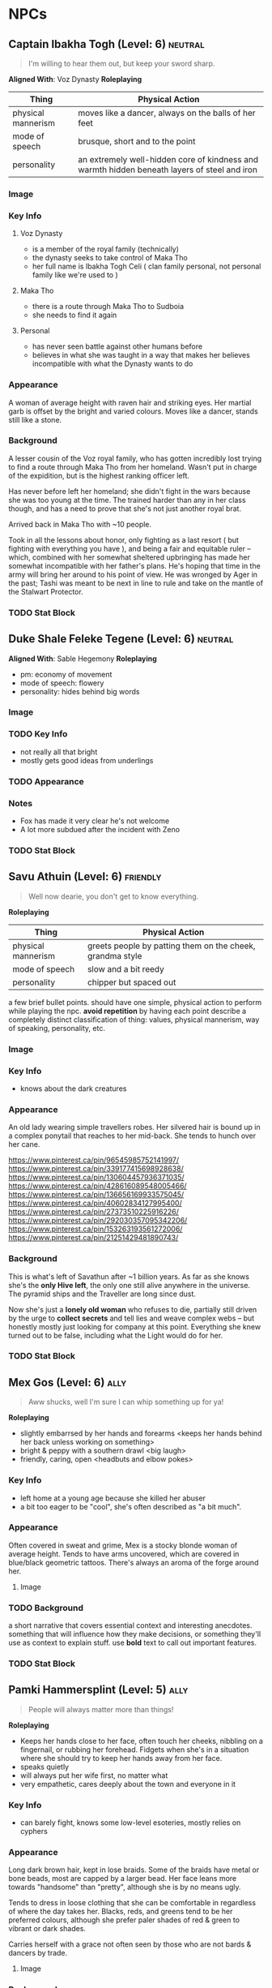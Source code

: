 #+TAGS: friend ally neutral indifferent hostile
* NPCs
** Captain Ibakha Togh (Level: 6)                                  :neutral:
#+BEGIN_QUOTE
I'm willing to hear them out, but keep your sword sharp.
#+END_QUOTE

*Aligned With*: Voz Dynasty
*Roleplaying*
| Thing              | Physical Action                                                                              |
|--------------------+----------------------------------------------------------------------------------------------|
| physical mannerism | moves like a dancer, always on the balls of her feet                                         |
| mode of speech     | brusque, short and to the point                                                              |
| personality        | an extremely well-hidden core of kindness and warmth hidden beneath layers of steel and iron |

*** Image
[[file:./assets/ibakha.jpg]]
*** Key Info
**** Voz Dynasty
 - is a member of the royal family (technically)
 - the dynasty seeks to take control of Maka Tho
 - her full name is Ibakha Togh Celi ( clan family personal, not personal family
   like we're used to )
**** Maka Tho
 - there is a route through Maka Tho to Sudboia
 - she needs to find it again
**** Personal
 - has never seen battle against other humans before
 - believes in what she was taught in a way that makes her believes incompatible
   with what the Dynasty wants to do

*** Appearance
 A woman of average height with raven hair and striking eyes. Her martial garb
 is offset by the bright and varied colours. Moves like a dancer, stands still
 like a stone.

*** Background
A lesser cousin of the Voz royal family, who has gotten incredibly lost trying
to find a route through Maka Tho from her homeland. Wasn't put in charge of the
expidition, but is the highest ranking officer left.

Has never before left her homeland; she didn't fight in the wars because she was
too young at the time. The trained harder than any in her class though, and has
a need to prove that she's not just another royal brat.

Arrived back in Maka Tho with ~10 people.

Took in all the lessons about honor, only fighting as a last resort ( but
fighting with everything you have ), and being a fair and equitable ruler --
which, combined with her somewhat sheltered upbringing has made her somewhat
incompatible with her father's plans. He's hoping that time in the army will
bring her around to his point of view. He was wronged by Ager in the past; Tashi
was meant to be next in line to rule and take on the mantle of the Stalwart
Protector.

*** TODO Stat Block
** Duke Shale Feleke Tegene (Level: 6)                            :neutral:
:PROPERTIES:
:ID:       1cb3b307-38d0-4836-9010-224a99ffce35
:END:
#+BEGIN_QUOTE
#+END_QUOTE

*Aligned With*: Sable Hegemony
*Roleplaying*
 - pm: economy of movement
 - mode of speech: flowery
 - personality: hides behind big words

*** Image
[[file:./assets/duke shale.jpg]]

*** TODO Key Info
 - not really all that bright
 - mostly gets good ideas from underlings
   
*** TODO Appearance

*** Notes
 - Fox has made it very clear he's not welcome
 - A lot more subdued after the incident with Zeno

*** TODO Stat Block

** Savu Athuin (Level: 6)                                         :friendly:
#+BEGIN_QUOTE
Well now dearie, you don't get to know everything.
#+END_QUOTE

*Roleplaying*
| Thing              | Physical Action                                           |
|--------------------+-----------------------------------------------------------|
| physical mannerism | greets people by patting them on the cheek, grandma style | 
| mode of speech     | slow and a bit reedy                                      |
| personality        | chipper but spaced out                                    |

  a few brief bullet points. should have one simple, physical action to perform
  while playing the npc. *avoid repetition* by having each point describe a
  completely distinct classification of thing: values, physical mannerism, way
  of speaking, personality, etc.
  
*** Image
*** Key Info
 - knows about the dark creatures

*** Appearance
 An old lady wearing simple travellers robes. Her silvered hair is bound up in a
 complex ponytail that reaches to her mid-back. She tends to hunch over her
 cane.

https://www.pinterest.ca/pin/96545985752141997/
https://www.pinterest.ca/pin/339177415698928638/
https://www.pinterest.ca/pin/130604457936371035/
https://www.pinterest.ca/pin/428616089548005466/
https://www.pinterest.ca/pin/136656169933575045/
https://www.pinterest.ca/pin/40602834127995400/
https://www.pinterest.ca/pin/27373510225916226/
https://www.pinterest.ca/pin/292030357095342206/
https://www.pinterest.ca/pin/153263193561272006/
https://www.pinterest.ca/pin/21251429481890743/

 
*** Background
  This is what's left of Savathun after ~1 billion years. As far as she knows
  she's the *only Hive left*, the only one still alive anywhere in the
  universe. The pyramid ships and the Traveller are long since dust.

  Now she's just a *lonely old woman* who refuses to die, partially still driven
  by the urge to *collect secrets* and tell lies and weave complex webs -- but
  honestly mostly just looking for company at this point. Everything she knew
  turned out to be false, including what the Light would do for her.

*** TODO Stat Block

** Mex Gos (Level: 6)                                                 :ally:
:PROPERTIES:
Nickname: The Silver Wright
:END:
#+BEGIN_QUOTE
Aww shucks, well I'm sure I can whip something up for ya!
#+END_QUOTE

*Roleplaying*
  - slightly embarrsed by her hands and forearms <keeps her hands behind her back unless working on something>
  - bright & peppy with a southern drawl <big laugh>
  - friendly, caring, open <headbuts and elbow pokes>

*** Key Info
 - left home at a young age because she killed her abuser
 - a bit too eager to be "cool", she's often described as "a bit much".

*** Appearance
Often covered in sweat and grime, Mex is a stocky blonde woman of average
height. Tends to have arms uncovered, which are covered in blue/black geometric
tattoos. There's always an aroma of the forge around her.

**** Image
[[file:./assets/mex.jpg]]

*** TODO Background
  a short narrative that covers essential context and interesting
  anecdotes. something that will influence how they make decisions, or something
  they'll use as context to explain stuff. use *bold* text to call out important
  features.

*** TODO Stat Block
** Pamki Hammersplint (Level: 5)                                      :ally:
:PROPERTIES:
Nickname: The Swift
:END:
#+BEGIN_QUOTE
People will always matter more than things!
#+END_QUOTE

*Roleplaying*
  - Keeps her hands close to her face, often touch her cheeks, nibbling on a
    fingernail, or rubbing her forehead. Fidgets when she's in a situation where
    she should try to keep her hands away from her face.
  - speaks quietly
  - will always put her wife first, no matter what
  - very empathetic, cares deeply about the town and everyone in it

*** Key Info
 - can barely fight, knows some low-level esoteries, mostly relies on cyphers
   
*** Appearance
Long dark brown hair, kept in lose braids. Some of the braids have metal or bone
beads, most are capped by a larger bead. Her face leans more towards "handsome"
than "pretty", although she is by no means ugly.

Tends to dress in loose clothing that she can be comfortable in regardless of
where the day takes her. Blacks, reds, and greens tend to be her preferred
colours, although she prefer paler shades of red & green to vibrant or dark
shades.

Carries herself with a grace not often seen by those who are not bards & dancers
by trade.

**** Image
[[file:./assets/pamki.jpeg]]
*** Background
Born to Ager and Tashi, Pamki has grown up into a wise young woman. Often feels
like she's way out of her depth, but knows she can rely on her wife and the rest
of the town to help deal with the challenges of building a town out past the
frontier. Most people in town call her by the honorific Capu; it means something
akin to "Honorary Mayor".

*** TODO Stat Block

** Brigette Ottum (Level: 7)                                          :ally:
:PROPERTIES:
Nickname: One-Eye
:END:

#+BEGIN_QUOTE
There is good to be found in even the most terrible places.
No-one is beyond redemption, but you can't force it upon them.
Arrogance is more destructive than fire.
#+END_QUOTE

*** Key Info
 - Firecly loyal to Pamki and a handful of other folks in Ararholm
 - Still drinks like she isn't missing an arm and a leg.
 - Is very careful about hygine, as the the connection points for her arm and
   leg can get infected if she's not careful about keeping them cleaned and
   oiled.
   
*** Appearance
 - green eyes
 - 5'8" tall
 - pale skin
 - bright red hair with a streak of pure white on her left side
 - heavily scarred face ( missing left eye )

Has a slight build that hides a wiry strength, her robotic limbs give her a
slightly unbalanced apperance when she wears them.  Her robotic limbs, which
seem to be made of a ceramic substance that is very hard to damage.

**** Image
[[file:./assets/brigette.jpeg]]
*** Background
A glaive who nearly died in a deadly ruin, but was transformed into something
more and less than human.

When a numenera being worked on by a friend detonated, Birgitte nearly lost her
life. Her friend, though obliterated by the explosion, managed to shield
Birgitte from the worst of the blast. Birgitte lost most of the left side of her
body -- it took her left arm and leg, took a chunk from her torso, and heavily
scarred her face and head. The team she was delving with managed to save her
life through a combination of healing skill, some handy cyphers, and a great
deal of luck. They placed her in a numenera they had found earlier that seemed
to be some kind of full-body repair device.

Unfortunately, they didn't know that it was configured for a non-human
design. Thankfully, the process rebuilt her with mechanical parts rather than
potentially incompatible biological ones. Now her left leg and arm are powerful
mechanical limbs, although she lost the use of her left eye. These parts are not
bonded perfectly with her body, however.

When connected, the arm and leg function perfectly but put Birgitte in constant
pain. It's not enough to be debilitating, but it is not a pleasant
experience. Unless she really needs to, Birgitte spends most of her time these
days with the arm and leg disconnected. She uses a crutch to get around, and
lives a happy and fulfilling life with Pamki in Ararholm.

*** Stat Block
:PROPERTIES:
:ID:       848cea65-3218-4488-ba61-89c540517d6d
:END:
** Sheriff Edgar Mannes (Level: 4)                          :ttrpg:npc:ally:
#+BEGIN_QUOTE
"Sometimes the quickest way forward is a very twisty path."
#+END_QUOTE

*Roleplaying*
| Thing              | Physical Action                                                                 |
|--------------------+---------------------------------------------------------------------------------|
| physical mannerism | tips hat when greeting people                                                   |
| mode of speech     | speeks slowly when talking to people he doesn't know or doesn't like            |
| personality        | bit of a smartass                                                               |
| physical mannerism | kind of clumsy; has bad luck with mounts, tends to fall off in embarassing ways |

*** Key Info
  essential interaction or info pcs should get from this npc. can have multiple
  key info sections, one for each 'type' of info (ie, an npc in a mystery game
  at a party might have 'clues' and 'topics of conversation' as key info
  sections ).

*** Appearance
Mutton chops and a trio of scars on the left side of his face, a token from when
he barely escaped death. Broad shoulders, strong frame. Not very fast, but hits
like a train when he does get some speed going.

Tends to wear a cowboy hat, leather duster, a well-kept fancy red vest.
**** Image
[[file:./assets/edgar.jpg]]

*** Background
Learned most of his fighting style on the back streets of Qi. Picked up some
tricks from glaives he travelled with when he was younger.

Joined Ager's trade company as a glaive to guard caravans. Worked his way up to
become a trusted friend of Ager and head of security for the company. Came with
Ager to settle Ararholm. The head of security for the trade company, he now
serves as the sheriff for Ararholm.

Wants Ararholm to grow so that he can hire people to do the annoying work so he
can sit in an office and get fat from sugary treats.

Failed to protect Pamki when she was younger, is a bit resentful that Fox saved
her ( more resentful that Fox is kind of a constant reminder of one of his
bigger failures, not really that resentful towards either of them ).

*** Stat Block
*Equipment*
A long gun that uses a reservoir of a silvery material as ammo. It
fires as long as the trigger is held down. Edgar has a numenera that he can use
to produce more ammo from any lose stones or pebbles, but it takes a day to
finish processing the material into more ammo.
** Tashi Shaho
*** Background
Wife of Ager, mother of Pamki.

Actually the daughter of Sudkhan Kell.

Full name is Ibakha Togh Shaho Tashi. Gave up clan and family names when she
left Sudboia.

** Lady Gol Tirade (Level: 8)                                :ttrpg:npc:npc:
#+BEGIN_QUOTE
I'm going to put my mark on this world, no matter what.
#+END_QUOTE

*Roleplaying*
| Thing              | Physical Action                          |
|--------------------+------------------------------------------|
| physical mannerism | bit of a firebrand, aggressive, and loud |
| mode of speech     | talks fast but goes on tangents          |
| personality        | bright, bubbly shine on a core of steel  |

*** Key Info
:PROPERTIES:
:ID:       01ff51ac-a249-43c5-bc9a-1fffb6cd76bd
:END:
 - /needs/ to prove herself worthy of her family line
 - 
   
  essential interaction or info pcs should get from this npc. can have multiple
  key info sections, one for each 'type' of info (ie, an npc in a mystery game
  at a party might have 'clues' and 'topics of conversation' as key info
  sections ).

*** Appearance
 early 20s, pretty

*** Background
  a short narrative that covers essential context and interesting
  anecdotes. something that will influence how they make decisions, or something
  they'll use as context to explain stuff. use *bold* text to call out important
  features.
  
*** Stat Block
** Tigor (Level: 8)                                     :ttrpg:npc:friendly:
#+BEGIN_QUOTE
Q'dar ohn meto'an dob quar'oh. ( The most beautiful flower can sprout in the most wretched of places. )
#+END_QUOTE

*Roleplaying*
| Thing | Physical Action |
|-------+-----------------|
| physical mannerism | stands in ways that is intimidating, but not threatening |
| mode of speech | when not alone with Lady Tirade, gruff and not many words. when alone with Lady Tirade and she gives the okay, he's quite eloquent. |
| personality | serene warrior monk |

  a few brief bullet points. should have one simple, physical action to perform
  while playing the npc. *avoid repetition* by having each point describe a
  completely distinct classification of thing: values, physical mannerism, way
  of speaking, personality, etc.

*** Key Info
  essential interaction or info pcs should get from this npc. can have multiple
  key info sections, one for each 'type' of info (ie, an npc in a mystery game
  at a party might have 'clues' and 'topics of conversation' as key info
  sections ).

*** Appearance
A large humanoid creature with blueish-grey skin. Wears armor that looks like
retrofitted tank parts.

[[file:~/Documents/CampaignNotes/Numenera/This Old Ship/gm_stuff/assets/512b954133215bf5f55da6f35fe3768c.jpg]]

*** Background
#+begin_quote
  a short narrative that covers essential context and interesting
  anecdotes. something that will influence how they make decisions, or something
  they'll use as context to explain stuff. use *bold* text to call out important
  features.
#+end_quote
  
*** Stat Block
** Senior Ambassador Kula Otoke (Level: 5)                   :ttrpg:npc:npc:
#+BEGIN_QUOTE
By the light of the Golden Throne, you have no idea what you've gotten yourself into - do you?
#+END_QUOTE

*Roleplaying*
| Thing              | Physical Action                                                            |
|--------------------+----------------------------------------------------------------------------|
| physical mannerism | always keeps his hands hidden                                              |
| mode of speech     | speaks to anyone not a noble or general as if they're not worth talking to |
| values             | himself and power                                                          |

*** Key Info
 - is spying for Doubt
 - covets Lady Tirade, in a creepy kind of stalker way
 - thinks that the Voz Dynasty should be wiped out
   
*** Appearance
 Big nose, deep voice, kind of built like Maui from Moana. Wears flowing robes.

*** Background
#+begin_quote
  a short narrative that covers essential context and interesting
  anecdotes. something that will influence how they make decisions, or something
  they'll use as context to explain stuff. use *bold* text to call out important
  features.
#+end_quote

*** Stat Block
** Lieutenant Kernel Ado Cheem (Level: 7)               :ttrpg:npc:friendly:
#+BEGIN_QUOTE
What I do, I do for the people of the Sable Hegemony!
#+END_QUOTE

*Roleplaying*
| Thing              | Physical Action                                                  |
|--------------------+------------------------------------------------------------------|
| physical mannerism | slow, deliberate movements; tends to have his arms crossed       |
| mode of speech     | tends to use fables and myths when explaining things             |
| personality        | a bright and cheerful soul that is hidden behind a fortress wall |

*** Key Info
 - his only goal is to keep Lady Tirade safe
 - doesn't really trust Kula, but can't do anything about him
 - wants to keep his men safe as much as possible
   
*** Appearance
 [[file:~/Documents/CampaignNotes/Numenera/This Old Ship/gm_stuff/assets/lt-ado-cheem.png]]

*** Background
:PROPERTIES:
:ID:       e7d73ec1-f5e2-4901-aa8e-d6e475e6d8c4
:END:
#+begin_quote
  a short narrative that covers essential context and interesting
  anecdotes. something that will influence how they make decisions, or something
  they'll use as context to explain stuff. use *bold* text to call out important
  features.
#+end_quote

*** Stat Block
** Nēta (Weaver) Felwinter (Level: 9)                :ttrpg:npc:ai:friendly:
#+BEGIN_QUOTE
I'm sure I could help, if only I could remember.
#+END_QUOTE

*Roleplaying*
| Thing              | Physical Action                                                                 |
|--------------------+---------------------------------------------------------------------------------|
| physical mannerism | always brushing her clothes for dust, even though she can't get dust on her     |
| mode of speech     | very prim and proper                                                            |
| personality        | straightforward but naive                                                       |
| physical mannerism | is always talking to herself about ship systems ( flow rates, luminosity, etc ) |

*** Key Info
 - can control some aspects of the ship
 - large portions of her memory are locked away
 - the crystals they placed in the pedestal unlocked some of her memories (like
   how to make a hologram)

*** Appearance
 A hologram of solid light, Felwinter appears as an adult human woman (age
 unknown). Surrounded by fragments of code that float through the air. Dressed
 in what appears to be noble garb from a past age.
**** Image
[[file:./assets/felweaver.png]]

*** Background
Went through rampancy and was responsible for the accident that caused the ship
to end up where it is now. Knows she should feel something about that, but
because the memory cores containing those memories went offline ages ago she
can't remember. Not remembering parts of her own history causes her to feel
grief and anxiety; partially because she may have forgotten something important
about the ship, but also because she feels she can't atone until she remembers
what she did. She is also scared that gaining access to the memory cores on the
ship will change who she is -- her greatest fear is becoming a monster.

*** Stat Block
Doesn't have much she can do to affect the physical world beyond using
automatons.
** Ukor Glaive
The Ukor are a new client race to the Sable Hegemony, who have pleged to help
fight in the army in return for getting medical aid & other support.

[[file:~/Documents/CampaignNotes/Numenera/This Old Ship/gm_stuff/assets/512b954133215bf5f55da6f35fe3768c.jpg]]
* Nightmares From Another Place And Time
** Deceit 
*** Image
#+ATTR_ORG: :width 400px
[[file:./assets/deceit.jpg]]
*** Description
"Deceit" is one of the few nightmares with the ability to communicate with
people. But don't get me wrong. This cunning monster doesn't come to make
friends with you. Maybe you think you won't easily listen to a monster's
rhetoric, but the problem is that The hints it gives are often not necessarily
wrong . In this barren world, if you want to move forward, you must get some
information The information provided by "words" is sometimes crucial. Gradually,
people will rely on its rhetoric. But remember, a lie is a true predator. No
matter what help you get from it, one day it will take away the most important
thing from you and never come back ...

so what did the cunning monster "Deceit" take from us? That's the most important
thing we need to move forward in the whole world, that is, some kind of
"sight". One day, when the "Deceit" disappears, you will find that you can't see
anyone again. In the future journey, even if you are devastated, your regret,
your howling, Your anger can not be conveyed to anyone, you become lonely in the
real sense, no one will find you, you can not find anyone, your voice will only
reverberate empty in the wilderness, at that time, you will know what you have
lost, that is - "trust".
** Doubt
*** Image
#+ATTR_ORG: :width 400px
[[file:./assets/doubt.jpg]]
*** Description
"Doubt" is a strange hunter. Its "hunting" is not so much a hunting as a funny
farce. It all stems from the slightest psychological fluctuation. Maybe you will
feel unnatural uneasiness one day, and the existence of "Doubt" will magnify
this uneasiness, which is quiet Looking at the poor traveler's mind getting
confused day by day from a high place, you can feel its existence, you know it
is somewhere, like you show that disgusting smile, you can feel, can imagine,
but can't see where it is, "Doubt" can start at any time, you are panicked and
full of holes, but "Doubt" enjoys playing with prey, it is also As you think,
all the time to show you that disgusting smile.
** Hate
*** Image
#+ATTR_ORG: :width 400px
[[file:./assets/hate.jpg]
*** Description
If “Prejudice” is the kindling of war, then hatred is the reason for the
continuation of war... Under the shadow of the poor traveler's corpse, which has
lost its life, there are some things that have witnessed what happened. "Hate"
is like a butterfly, emerging from the shadow of the corpse, and the face is
twisted by its own pathetic host Face, it has been waiting for this moment for a
long time, the newborn is hungry, it urgently needs food, and food for "Hate" is
a new killing, so who is it? Maybe it's a nightmare, maybe another unfortunate
traveler, but it doesn't care, and even these crazy demons don't know. Whether
it's a nightmare or a traveler who dies through the "Hate" hand, there will be a
new "Hate" in the nightmare or in the traveler, waiting quietly for the moment
to break out of the cocoon...
** Vanity
*** Image
#+ATTR_ORG: :width 400px
[[file:./assets/vanity.jpg]
*** Description
in the dark night, please don't stay in the forest for a long time. Don't
misunderstand it. The terrible thing is not just the depressed darkness. In such
an environment, people are easily attracted by the light. Yes, the light of
"Vanity" is a curse. It always makes you stop in the cold night and feel a
little warm and peaceful Heart, but don't be deceived by these luminous
butterflies. They are hounds and baits. Run quickly. This proves that "Lost" is
nearby. It will drag the poor travelers into the deep forest. Your howling will
be drowned by silence. The next day, there will be a beautiful and luminous
butterfly in the forest...
** Despair
*** Image
#+ATTR_ORG: :width 400px
[[file:./assets/despair.jpg]
*** Description
There is no doubt that the power of "Despair" is absolutely fatal. It acts
elegantly and calmly. Every action seems to show its own strength and power to
everything around it. However, it seldom does it by itself. It just sits on the
empty throne all day long, constantly rummaging through the books engraved with
any words We all know that it can't be avoided. Sooner or later, "Despair" will
come to visit. Maybe, at that time, you were cheated by "Deceit" and lost
everything... Maybe you were trampled by "Scorn", and sank into the cold soil
with tears and dignity... Maybe you were surrounded by "Lonely", bruised and
bruised by wild animals and fell into a dead end... In that final vague
consciousness You can see that they are running away for some reason, but an
unknown figure comes to you with a calm pace. It holds a huge black sword of
exaggerated size with only one hand. The heavy pressure warns you that it is
some kind of vicious and vicious monster. It walks slowly to you crawling on the
ground. Its face clearly has no organs, but you feel it Feel that it is
overlooking you, it does not hurry, easy to hold up the hands of the dark sword,
record your last gasp, and then give you a real sense of unconsciousness, but
the most painful "death" ...

1. The terrible sword held by the deadly "despair" is not pure violence. People
   killed by despair will magnify their pain because of fear. The most terrible
   thing is that although most people will rejuvenate and usher in rebirth,
   "despair" is not the same. This huge sword will become heavier and heavier
   because of the fear of the victims, and being killed by "despair" will
   prolong the "death" time It is the fear of it. The more we recall the pain,
   the longer the "death" time will be. For people with limited time, it is
   undoubtedly an unreasonable and compulsory plunder of "life".
2. The book held by "despair" is said to be used to record people's tragic
   ending before death. We know that nightmares have no vision, but this book is
   actually used to record some kind of ending, but it is a kind of sound, which
   comes from the cry or gasp of people tearing their hearts and lungs when they
   are hurt and collapsed. Those voices turn into black unknown words and
   infiltrate into "Despair" ”In the book of , whenever the page is touched
   gently, the hoarse cry will linger in the ear like a whisper. It is very
   happy to enjoy this "tranquility" on the empty throne.
3. The most fatal point of "Despair" is not only the special death mechanism,
   but also the possibility that it can cause the real death which is no
   different from the reality and can not be reborn. The interest of "Despair"
   in recording the breath and roar of dying people in books is actually because
   it does not understand, it does not understand why people will resist death
   and fight against the established fate The attitude makes desperation feel
   very interesting. It is trying to understand something that the "Nightmare"
   does not have, but the weak creatures in front of them have. It is eager to
   get it, so it records it and constantly reviews it. However, there are also
   exceptions. "Despair" has encountered the situation that prey quietly accepts
   death. Those people often do not have any resistance to the coming death, and
   naturally they do not There will be any screams and gasps for "Despair" to
   appreciate. "Despair" thinks that this is boring. Although it will kill these
   walking corpses, they will not be reborn again. In a real sense, they end the
   journey, and take "Despair" as an excuse to end "life".
** Scorn
*** Image
#+ATTR_ORG: :width 400px
[[file:./assets/scorn.jpg]]

*** Description
"Scorn" is a pure combative. It likes to fight and is almost paranoid in this
regard. Maybe it has no malice to you, but just for enjoying violence, "Scorn"
is willing to fight with you and pursue you to the ends of the world. The more
obvious your intention of resistance is, the higher the momentum of "Scorn" is,
and don't misunderstand it, This monster doesn't have the demeanor of a
soldier. It doesn't give a fatal blow to the loser. Instead, it continues to
trample and torture. With the simple imitation of human words and a slightly
unfamiliar "abuse", this monster looks down on the loser in front of him with a
proud posture until you are dying. Even the final dignity is deprived. It shows
the symbolic ugly Smile, but you've never felt before that any nightmare is so
suitable for this twisted smile.
** Anxiety
*** Image
#+ATTR_ORG: :width 400px
[[file:./assets/anxiety.jpg]]

*** Description
It's a pity that when we find out "Anxiety", it's too late. There are few rumors
about them. Their news usually comes from some weird and irreparable tragedy. So
it's hard to know what they look like, what their purpose is and where they
live. But there are all kinds of tragedies that evaporate in the world One
common feature - broken mirrors, but... Anyway, I think you can more or less
feel that they are growing in size, whether they belong to a nightmare world or
a reality, they have always been ...
** Absurdity
*** Image
#+ATTR_ORG: :width 400px
[[file:./assets/absurdness.jpg]]
*** Description
The existence of "Absurdness" is very old, and the legend about him is very
strange. It often tells a bizarre tragedy, a ridiculous sacrifice, or a war with
a ridiculous cause, but no matter what According to the legend, the description
of it is very vague. People only know where the "Absurdness" appears, where
there will be strange disasters. People accuse it of its existence, claim that
it is tempted by demons, and think it will cause disasters, and enjoy it. , But
there are different opinions on how it does it and how it tempts people. No one
knows how the truth is. Maybe people are right. It is indeed a despicable
demon. It escapes from hell to the world in order to play with the human heart,
but more terrible things are often people. A guilty conscience, maybe it is just
an "audience", it did nothing, did not interfere, just a "audience" enjoying the
funny performance...

From a certain day, the "audience" suddenly turned into beasts, rushing to the
stage and starting to fight each other, while the "clowns" were forced to come
to the audience and watch the funny performance quietly, until people regained
their sanity and they stood In the pool of blood, at a loss, suddenly people
turned to accuse him, saying that he was tempted by the devil, and prayed for
forgiveness from the gods, he laughed, and for the first time in his life he
felt such a strong pleasure, crazy The laughter was submerged by accusations,
echoing in the empty hall, no one knew...——a diary diary
** Memory
:PROPERTIES:
:ID:       a81d4099-1451-409d-80b2-6c9ed6457109
:END:
The hidden one

https://www.artstation.com/artwork/ZGB5Om

Has been out in the world for centuries, trying to free its siblings
